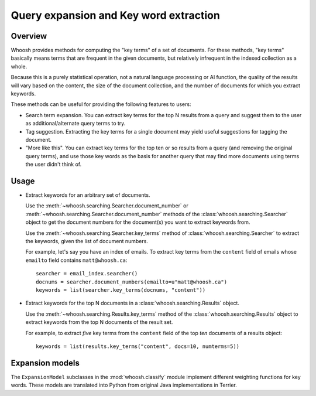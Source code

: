 Query expansion and Key word extraction
=======================================

Overview
--------

Whoosh provides methods for computing the "key terms" of a set of documents. For these methods, "key terms" basically means terms that are frequent in the given documents, but relatively infrequent in the indexed collection as a whole.

Because this is a purely statistical operation, not a natural language processing or AI function, the quality of the results will vary based on the content, the size of the document collection, and the number of documents for which you extract keywords.

These methods can be useful for providing the following features to users:

* Search term expansion. You can extract key terms for the top N results from a query and suggest them to the user as additional/alternate query terms to try.

* Tag suggestion. Extracting the key terms for a single document may yield useful suggestions for tagging the document.

* "More like this". You can extract key terms for the top ten or so results from a query (and removing the original query terms), and use those key words as the basis for another query that may find more documents using terms the user didn't think of.

Usage
-----

* Extract keywords for an arbitrary set of documents.

  Use the :meth:`~whoosh.searching.Searcher.document_number` or :meth:`~whoosh.searching.Searcher.document_number` methods of the :class:`whoosh.searching.Searcher` object to get the document numbers for the document(s) you want to extract keywords from.
    
  Use the :meth:`~whoosh.searching.Searcher.key_terms` method of :class:`whoosh.searching.Searcher` to extract the keywords, given the list of document numbers.
    
  For example, let's say you have an index of emails. To extract key terms from the ``content`` field of emails whose ``emailto`` field contains ``matt@whoosh.ca``::
    
        searcher = email_index.searcher()
        docnums = searcher.document_numbers(emailto=u"matt@whoosh.ca")
        keywords = list(searcher.key_terms(docnums, "content"))

* Extract keywords for the top N documents in a :class:`whoosh.searching.Results` object.

  Use the :meth:`~whoosh.searching.Results.key_terms` method of the :class:`whoosh.searching.Results` object to extract keywords from the top N documents of the result set.
    
  For example, to extract *five* key terms from the ``content`` field of the top *ten* documents of a results object::
    
        keywords = list(results.key_terms("content", docs=10, numterms=5))
        

Expansion models
----------------

The ``ExpansionModel`` subclasses in the :mod:`whoosh.classify` module implement different weighting functions for key words. These models are translated into Python from original Java implementations in Terrier.
    

